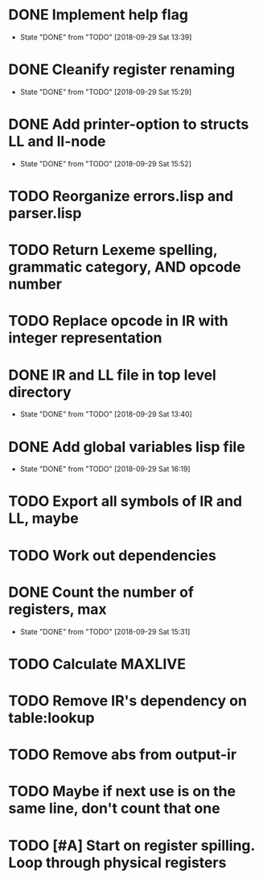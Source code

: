 * DONE Implement help flag
  CLOSED: [2018-09-29 Sat 13:39]
  - State "DONE"       from "TODO"       [2018-09-29 Sat 13:39]
* DONE Cleanify register renaming
  CLOSED: [2018-09-29 Sat 15:29]
  - State "DONE"       from "TODO"       [2018-09-29 Sat 15:29]
* DONE Add printer-option to structs LL and ll-node
  CLOSED: [2018-09-29 Sat 15:52]
  - State "DONE"       from "TODO"       [2018-09-29 Sat 15:52]
* TODO Reorganize errors.lisp and parser.lisp
* TODO Return Lexeme spelling, grammatic category, AND opcode number
* TODO Replace opcode in IR with integer representation
* DONE IR and LL file in top level directory
  CLOSED: [2018-09-29 Sat 13:40]
  - State "DONE"       from "TODO"       [2018-09-29 Sat 13:40]
* DONE Add global variables lisp file
  CLOSED: [2018-09-29 Sat 16:19]
  - State "DONE"       from "TODO"       [2018-09-29 Sat 16:19]
* TODO Export all symbols of IR and LL, maybe
* TODO Work out dependencies
* DONE Count the number of registers, max
  CLOSED: [2018-09-29 Sat 15:31]
  - State "DONE"       from "TODO"       [2018-09-29 Sat 15:31]
* TODO Calculate MAXLIVE
* TODO Remove IR's dependency on table:lookup
* TODO Remove abs from output-ir
* TODO Maybe if next use is on the same line, don't count that one
* TODO [#A] Start on register spilling. Loop through physical registers

